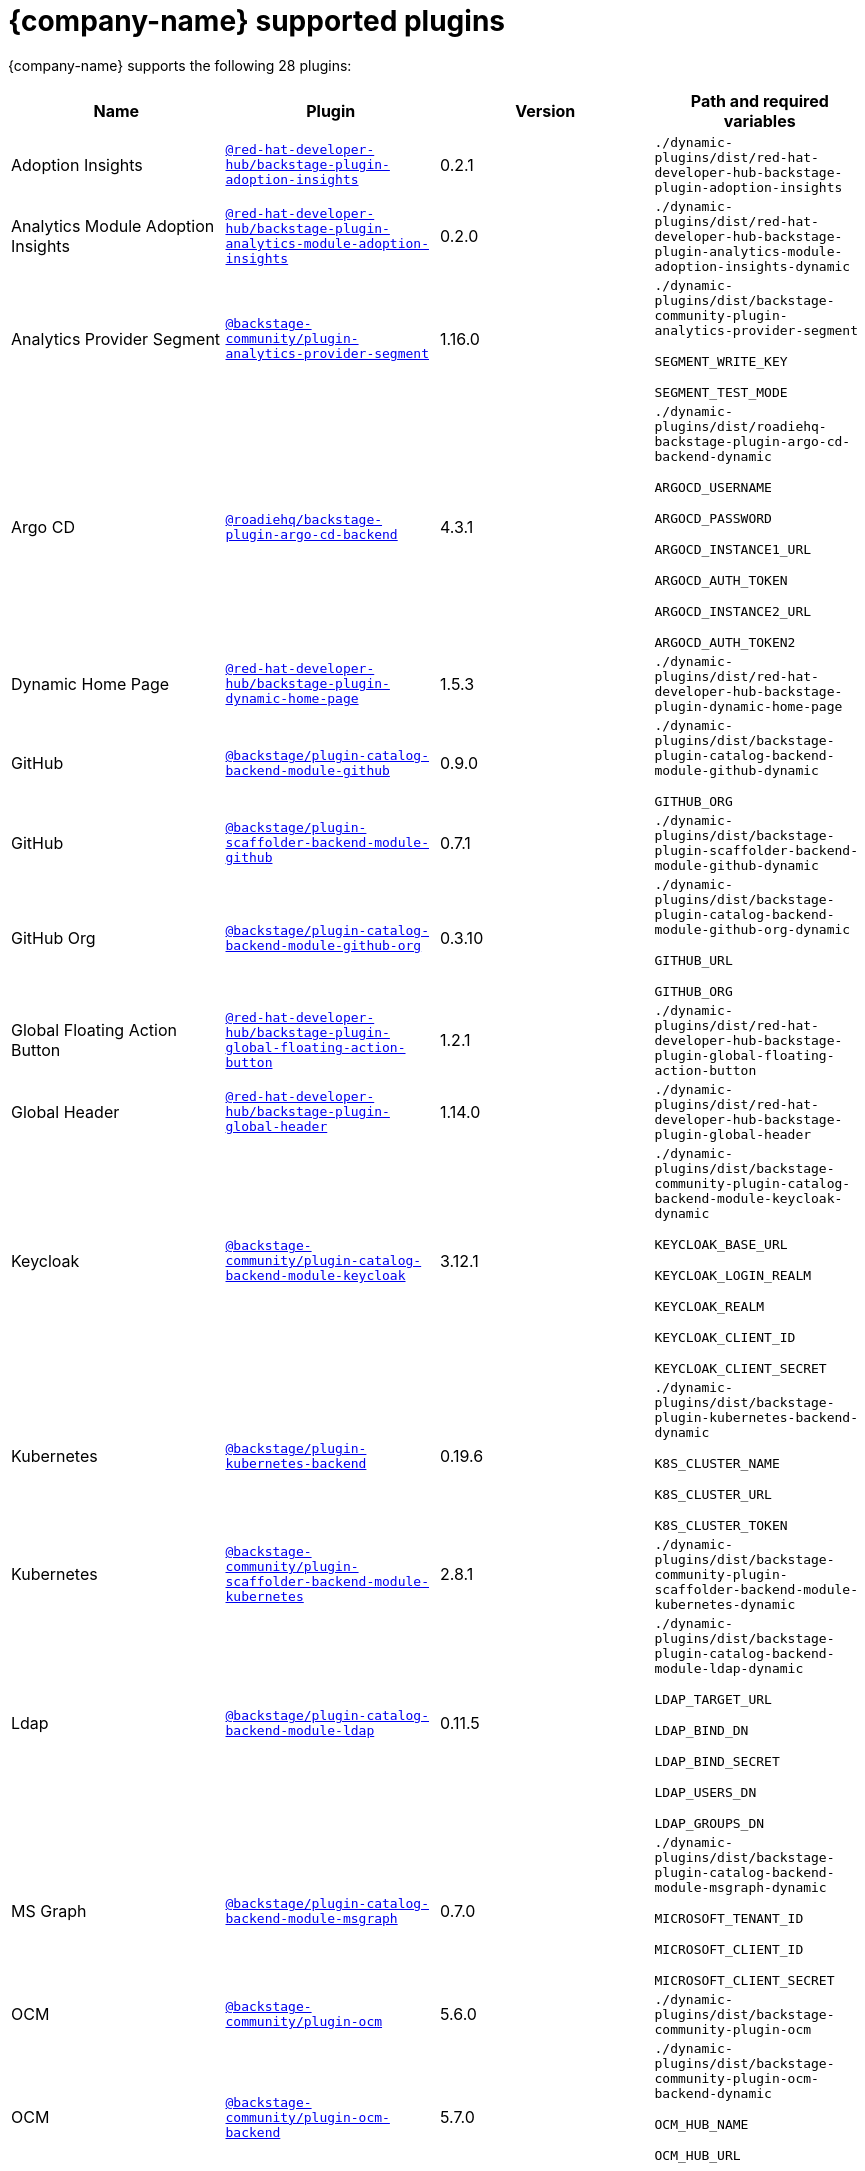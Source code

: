 // This page is generated! Do not edit the .adoc file, but instead run rhdh-supported-plugins.sh to regen this page from the latest plugin metadata.
// cd /path/to/rhdh-documentation; ./modules/dynamic-plugins/rhdh-supported-plugins.sh; ./build/scripts/build.sh; google-chrome titles-generated/main/plugin-rhdh/index.html

= {company-name} supported plugins

{company-name} supports the following 28 plugins:

[%header,cols=4*]
|===
|*Name* |*Plugin* |*Version* |*Path and required variables*





|Adoption Insights  |`https://npmjs.com/package/@red-hat-developer-hub/backstage-plugin-adoption-insights/v/0.2.1[@red-hat-developer-hub/backstage-plugin-adoption-insights]` |0.2.1 
|`./dynamic-plugins/dist/red-hat-developer-hub-backstage-plugin-adoption-insights`


|Analytics Module Adoption Insights  |`https://npmjs.com/package/@red-hat-developer-hub/backstage-plugin-analytics-module-adoption-insights/v/0.2.0[@red-hat-developer-hub/backstage-plugin-analytics-module-adoption-insights]` |0.2.0 
|`./dynamic-plugins/dist/red-hat-developer-hub-backstage-plugin-analytics-module-adoption-insights-dynamic`


|Analytics Provider Segment  |`https://npmjs.com/package/@backstage-community/plugin-analytics-provider-segment/v/1.16.0[@backstage-community/plugin-analytics-provider-segment]` |1.16.0 
|`./dynamic-plugins/dist/backstage-community-plugin-analytics-provider-segment`

`SEGMENT_WRITE_KEY`

`SEGMENT_TEST_MODE`


|Argo CD  |`https://npmjs.com/package/@roadiehq/backstage-plugin-argo-cd-backend/v/4.3.1[@roadiehq/backstage-plugin-argo-cd-backend]` |4.3.1 
|`./dynamic-plugins/dist/roadiehq-backstage-plugin-argo-cd-backend-dynamic`

`ARGOCD_USERNAME`

`ARGOCD_PASSWORD`

`ARGOCD_INSTANCE1_URL`

`ARGOCD_AUTH_TOKEN`

`ARGOCD_INSTANCE2_URL`

`ARGOCD_AUTH_TOKEN2`


|Dynamic Home Page  |`https://npmjs.com/package/@red-hat-developer-hub/backstage-plugin-dynamic-home-page/v/1.5.3[@red-hat-developer-hub/backstage-plugin-dynamic-home-page]` |1.5.3 
|`./dynamic-plugins/dist/red-hat-developer-hub-backstage-plugin-dynamic-home-page`


|GitHub  |`https://npmjs.com/package/@backstage/plugin-catalog-backend-module-github/v/0.9.0[@backstage/plugin-catalog-backend-module-github]` |0.9.0 
|`./dynamic-plugins/dist/backstage-plugin-catalog-backend-module-github-dynamic`

`GITHUB_ORG`


|GitHub  |`https://npmjs.com/package/@backstage/plugin-scaffolder-backend-module-github/v/0.7.1[@backstage/plugin-scaffolder-backend-module-github]` |0.7.1 
|`./dynamic-plugins/dist/backstage-plugin-scaffolder-backend-module-github-dynamic`


|GitHub Org  |`https://npmjs.com/package/@backstage/plugin-catalog-backend-module-github-org/v/0.3.10[@backstage/plugin-catalog-backend-module-github-org]` |0.3.10 
|`./dynamic-plugins/dist/backstage-plugin-catalog-backend-module-github-org-dynamic`

`GITHUB_URL`

`GITHUB_ORG`


|Global Floating Action Button  |`https://npmjs.com/package/@red-hat-developer-hub/backstage-plugin-global-floating-action-button/v/1.2.1[@red-hat-developer-hub/backstage-plugin-global-floating-action-button]` |1.2.1 
|`./dynamic-plugins/dist/red-hat-developer-hub-backstage-plugin-global-floating-action-button`


|Global Header  |`https://npmjs.com/package/@red-hat-developer-hub/backstage-plugin-global-header/v/1.14.0[@red-hat-developer-hub/backstage-plugin-global-header]` |1.14.0 
|`./dynamic-plugins/dist/red-hat-developer-hub-backstage-plugin-global-header`


|Keycloak  |`https://npmjs.com/package/@backstage-community/plugin-catalog-backend-module-keycloak/v/3.12.1[@backstage-community/plugin-catalog-backend-module-keycloak]` |3.12.1 
|`./dynamic-plugins/dist/backstage-community-plugin-catalog-backend-module-keycloak-dynamic`

`KEYCLOAK_BASE_URL`

`KEYCLOAK_LOGIN_REALM`

`KEYCLOAK_REALM`

`KEYCLOAK_CLIENT_ID`

`KEYCLOAK_CLIENT_SECRET`


|Kubernetes  |`https://npmjs.com/package/@backstage/plugin-kubernetes-backend/v/0.19.6[@backstage/plugin-kubernetes-backend]` |0.19.6 
|`./dynamic-plugins/dist/backstage-plugin-kubernetes-backend-dynamic`

`K8S_CLUSTER_NAME`

`K8S_CLUSTER_URL`

`K8S_CLUSTER_TOKEN`


|Kubernetes  |`https://npmjs.com/package/@backstage-community/plugin-scaffolder-backend-module-kubernetes/v/2.8.1[@backstage-community/plugin-scaffolder-backend-module-kubernetes]` |2.8.1 
|`./dynamic-plugins/dist/backstage-community-plugin-scaffolder-backend-module-kubernetes-dynamic`


|Ldap  |`https://npmjs.com/package/@backstage/plugin-catalog-backend-module-ldap/v/0.11.5[@backstage/plugin-catalog-backend-module-ldap]` |0.11.5 
|`./dynamic-plugins/dist/backstage-plugin-catalog-backend-module-ldap-dynamic`

`LDAP_TARGET_URL`

`LDAP_BIND_DN`

`LDAP_BIND_SECRET`

`LDAP_USERS_DN`

`LDAP_GROUPS_DN`


|MS Graph  |`https://npmjs.com/package/@backstage/plugin-catalog-backend-module-msgraph/v/0.7.0[@backstage/plugin-catalog-backend-module-msgraph]` |0.7.0 
|`./dynamic-plugins/dist/backstage-plugin-catalog-backend-module-msgraph-dynamic`

`MICROSOFT_TENANT_ID`

`MICROSOFT_CLIENT_ID`

`MICROSOFT_CLIENT_SECRET`


|OCM  |`https://npmjs.com/package/@backstage-community/plugin-ocm/v/5.6.0[@backstage-community/plugin-ocm]` |5.6.0 
|`./dynamic-plugins/dist/backstage-community-plugin-ocm`


|OCM  |`https://npmjs.com/package/@backstage-community/plugin-ocm-backend/v/5.7.0[@backstage-community/plugin-ocm-backend]` |5.7.0 
|`./dynamic-plugins/dist/backstage-community-plugin-ocm-backend-dynamic`

`OCM_HUB_NAME`

`OCM_HUB_URL`

`OCM_SA_TOKEN`


|Quay  |`https://npmjs.com/package/@backstage-community/plugin-quay/v/1.21.1[@backstage-community/plugin-quay]` |1.21.1 
|`./dynamic-plugins/dist/backstage-community-plugin-quay`


|Quay  |`https://npmjs.com/package/@backstage-community/plugin-scaffolder-backend-module-quay/v/2.9.1[@backstage-community/plugin-scaffolder-backend-module-quay]` |2.9.1 
|`./dynamic-plugins/dist/backstage-community-plugin-scaffolder-backend-module-quay-dynamic`


|Quickstart  |`https://npmjs.com/package/@red-hat-developer-hub/backstage-plugin-quickstart/v/1.1.1[@red-hat-developer-hub/backstage-plugin-quickstart]` |1.1.1 
|`./dynamic-plugins/dist/red-hat-developer-hub-backstage-plugin-quickstart`


|RBAC  |`https://npmjs.com/package/@backstage-community/plugin-rbac/v/1.42.1[@backstage-community/plugin-rbac]` |1.42.1 
|`./dynamic-plugins/dist/backstage-community-plugin-rbac`


|Regex  |`https://npmjs.com/package/@backstage-community/plugin-scaffolder-backend-module-regex/v/2.7.0[@backstage-community/plugin-scaffolder-backend-module-regex]` |2.7.0 
|`./dynamic-plugins/dist/backstage-community-plugin-scaffolder-backend-module-regex-dynamic`


|Signals  |`https://npmjs.com/package/@backstage/plugin-signals-backend/v/0.3.4[@backstage/plugin-signals-backend]` |0.3.4 
|`./dynamic-plugins/dist/backstage-plugin-signals-backend-dynamic`


|TechDocs  |`https://npmjs.com/package/@backstage/plugin-techdocs/v/1.12.6[@backstage/plugin-techdocs]` |1.12.6 
|`./dynamic-plugins/dist/backstage-plugin-techdocs`


|TechDocs  |`https://npmjs.com/package/@backstage/plugin-techdocs-backend/v/2.0.2[@backstage/plugin-techdocs-backend]` |2.0.2 
|`./dynamic-plugins/dist/backstage-plugin-techdocs-backend-dynamic`


|TechDocs Module Addons Contrib  |`https://npmjs.com/package/@backstage/plugin-techdocs-module-addons-contrib/v/1.1.24[@backstage/plugin-techdocs-module-addons-contrib]` |1.1.24 
|`./dynamic-plugins/dist/backstage-plugin-techdocs-module-addons-contrib`


|Tekton  |`https://npmjs.com/package/@backstage-community/plugin-tekton/v/3.26.2[@backstage-community/plugin-tekton]` |3.26.2 
|`./dynamic-plugins/dist/backstage-community-plugin-tekton`


|Topology  |`https://npmjs.com/package/@backstage-community/plugin-topology/v/2.2.2[@backstage-community/plugin-topology]` |2.2.2 
|`./dynamic-plugins/dist/backstage-community-plugin-topology`


|===
